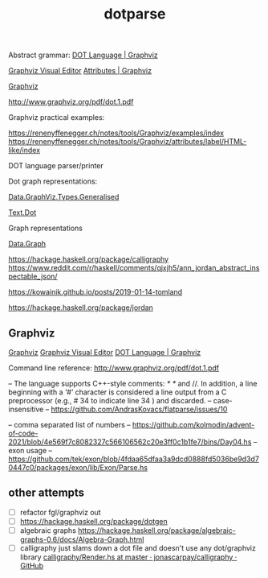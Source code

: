 #+TITLE: dotparse

Abstract grammar: [[http://www.graphviz.org/doc/info/lang.html][DOT Language | Graphviz]]

[[http://magjac.com/graphviz-visual-editor/][Graphviz Visual Editor]]
[[http://www.graphviz.org/doc/info/attrs.html][Attributes | Graphviz]]


[[https://www.graphviz.org/][Graphviz]]

[[http://www.graphviz.org/pdf/dot.1.pdf]]

Graphviz practical examples:

https://renenyffenegger.ch/notes/tools/Graphviz/examples/index
https://renenyffenegger.ch/notes/tools/Graphviz/attributes/label/HTML-like/index

DOT language parser/printer

Dot graph representations:

[[https://hackage.haskell.org/package/graphviz-2999.20.1.0/docs/Data-GraphViz-Types-Generalised.html][Data.GraphViz.Types.Generalised]]

[[https://hackage.haskell.org/package/dotgen-0.4.3/docs/Text-Dot.html][Text.Dot]]

Graph representations

[[https://hackage.haskell.org/package/containers-0.6.5.1/docs/Data-Graph.html][Data.Graph]]

[[https://hackage.haskell.org/package/calligraphy]]
https://www.reddit.com/r/haskell/comments/qjxjh5/ann_jordan_abstract_inspectable_json/

https://kowainik.github.io/posts/2019-01-14-tomland

https://hackage.haskell.org/package/jordan

** Graphviz

[[https://www.graphviz.org/][Graphviz]]
[[http://magjac.com/graphviz-visual-editor/][Graphviz Visual Editor]]
[[http://www.graphviz.org/doc/info/lang.html][DOT Language | Graphviz]]

Command line reference:
[[http://www.graphviz.org/pdf/dot.1.pdf]]


-- The language supports C++-style comments: /* */ and //. In addition, a line beginning with a ‘#’ character is considered a line output from a C preprocessor (e.g., # 34 to indicate line 34 ) and discarded.
-- case-insensitive
-- https://github.com/AndrasKovacs/flatparse/issues/10

-- comma separated list of numbers
-- https://github.com/kolmodin/advent-of-code-2021/blob/4e569f7c8082327c566106562c20e3ff0c1b1fe7/bins/Day04.hs
-- exon usage
-- https://github.com/tek/exon/blob/4fdaa65dfaa3a9dcd0888fd5036be9d3d70447c0/packages/exon/lib/Exon/Parse.hs

** other attempts
- [ ] refactor fgl/graphviz out
- [ ] https://hackage.haskell.org/package/dotgen
- [ ] algebraic graphs
  https://hackage.haskell.org/package/algebraic-graphs-0.6/docs/Algebra-Graph.html
- [ ] calligraphy just slams down a dot file and doesn't use any dot/graphviz library
  [[https://github.com/jonascarpay/calligraphy/blob/master/src/Calligraphy/Phases/Render.hs][calligraphy/Render.hs at master · jonascarpay/calligraphy · GitHub]]
